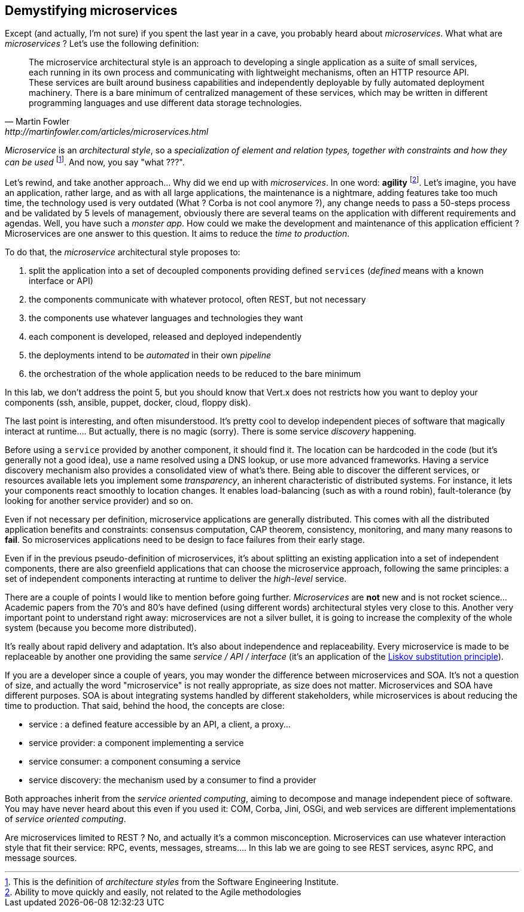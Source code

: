 ## Demystifying microservices

Except (and actually, I'm not sure) if you spent the last year in a cave, you probably heard about _microservices_.
What what are _microservices_ ? Let's use the following definition:

[quote, Martin Fowler, http://martinfowler.com/articles/microservices.html]
The microservice architectural style is an approach to developing a single application as a suite of small services,
each running in its own process and communicating with lightweight mechanisms, often an HTTP resource API. These
services are built around business capabilities and independently deployable by fully automated deployment machinery.
There is a bare minimum of centralized management of these services, which may be written in different programming
languages and use different data storage technologies.

_Microservice_ is an _architectural style_, so a _specialization of element and relation types, together with
constraints and how they can be used_ footnote:[This is the definition of _architecture styles_ from the Software
Engineering Institute.]. And now, you say "what ???".

Let's rewind, and take another approach... Why did we end up with _microservices_. In one word: **agility**
footnote:[Ability to move quickly and easily, not related to the Agile methodologies]. Let's imagine, you have
an  application, rather large, and as with all large applications, the maintenance is a nightmare, adding features take
 too much time, the technology used is very outdated (What ? Corba is not cool anymore ?), any change needs to pass a
 50-steps process and be validated by 5 levels of management, obviously there are several teams on the application with
  different requirements and agendas. Well, you have such a _monster app_. How could we make the development and
  maintenance of this application efficient ? Microservices are one answer to this question. It aims to reduce the
  _time to production_.

To do that, the _microservice_ architectural style proposes to:

1. split the application into a set of decoupled components providing defined `services` (_defined_ means with a
known interface or API)
2. the components communicate with whatever protocol, often REST, but not necessary
3. the components use whatever languages and technologies they want
4. each component is developed, released and deployed independently
5. the deployments intend to be _automated_ in their own _pipeline_
6. the orchestration of the whole application needs to be reduced to the bare minimum

In this lab, we don't address the point 5, but you should know that Vert.x does not restricts how you want to deploy
your components (ssh, ansible, puppet, docker, cloud, floppy disk).

The last point is interesting, and often misunderstood. It's pretty cool to develop independent pieces of software
that magically interact at runtime.... But actually, there is no magic (sorry). There is some service _discovery_
happening.

Before using a `service` provided by another component, it should find it. The location can be hardcoded
in the code (but it's generally not a good idea), use a name resolved using a DNS lookup, or use more advanced
frameworks.  Having a  service discovery mechanism also provides a consolidated view of what's there. Being able to
discover the different services, or resources available lets you implement some _transparency_, an inherent
characteristic of distributed systems. For instance, it lets your components react smoothly to location changes. It
enables load-balancing (such as with a round robin), fault-tolerance (by looking for another service provider) and so on.

Even if not necessary per definition, microservice applications are generally distributed. This comes with all the
distributed application benefits and constraints: consensus computation, CAP theorem, consistency, monitoring, and many
many reasons to **fail**. So microservices applications need to be design to face failures from their early stage.

Even if in the previous pseudo-definition of microservices, it's about splitting an existing application into a set
of independent components, there are also greenfield applications that can choose the microservice approach, following
the same principles: a set of independent components interacting at runtime to deliver the _high-level_ service.

There are a couple of points I would like to mention before going further. _Microservices_ are **not** new and is not
 rocket science... Academic papers from the 70's and 80's have defined (using different words) architectural styles very
  close to this. Another very important point to understand right away: microservices are not a silver bullet, it is
  going to increase the complexity of the whole system (because you become more distributed).

It's really about rapid delivery and adaptation. It's also about independence and replaceability. Every microservice is
made to be replaceable by another one providing the same _service / API / interface_ (it's an application of the
   https://en.wikipedia.org/wiki/Liskov_substitution_principle[Liskov substitution principle]).

If you are a developer since a couple of years, you may wonder the difference between microservices and SOA. It's not
a question of size, and actually the word "microservice" is not really appropriate, as size does not matter.
Microservices and SOA have different purposes. SOA is about integrating systems handled by different stakeholders,
while microservices is about reducing the time to production. That said, behind the hood, the concepts are close:

* service : a defined feature accessible by an API, a client, a proxy...
* service provider: a component implementing a service
* service consumer: a component consuming a service
* service discovery: the mechanism used by a consumer to find a provider

Both approaches inherit from the _service oriented computing_, aiming to decompose and manage independent piece of
software. You may have never heard about this even if you used it: COM, Corba, Jini, OSGi, and web services are
different implementations of _service oriented computing_.

Are microservices limited to REST ? No, and actually it's a common misconception. Microservices can use whatever
interaction style that fit their service: RPC, events, messages, streams.... In this lab we are going to see REST
services, async RPC, and message sources.


